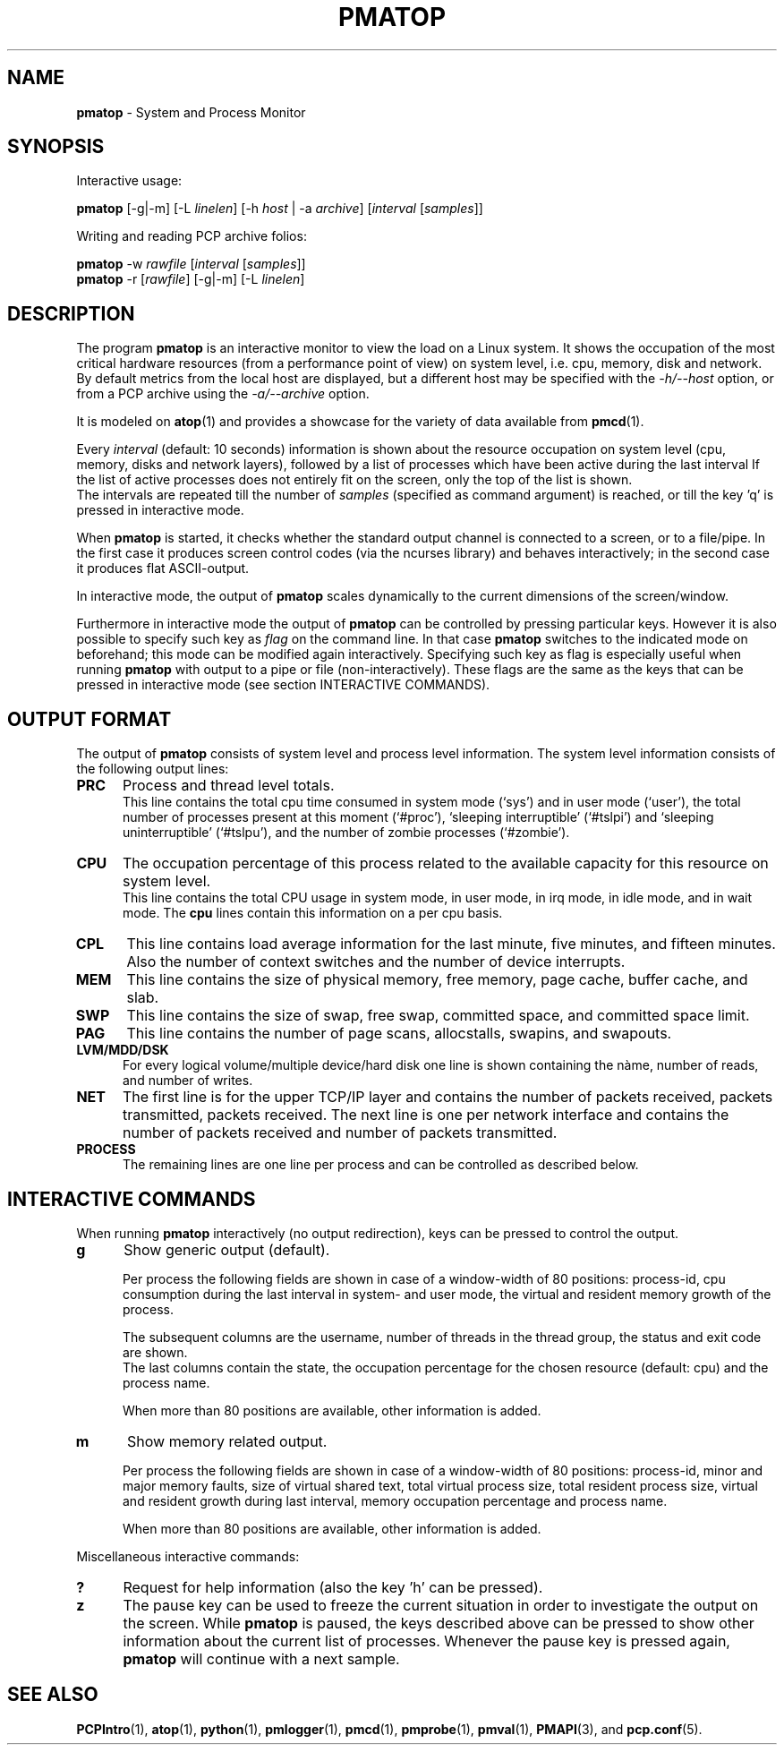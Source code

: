 '\"macro stdmacro
.\"
.\" Copyright (c) 2014-2015 Red Hat.
.\" 
.\" This program is free software; you can redistribute it and/or modify it
.\" under the terms of the GNU General Public License as published by the
.\" Free Software Foundation; either version 2 of the License, or (at your
.\" option) any later version.
.\" 
.\" This program is distributed in the hope that it will be useful, but
.\" WITHOUT ANY WARRANTY; without even the implied warranty of MERCHANTABILITY
.\" or FITNESS FOR A PARTICULAR PURPOSE.  See the GNU General Public License
.\" for more details.
.\"
.TH PMATOP 1 "PCP" "Performance Co-Pilot"
.SH NAME
\f3pmatop\f1 \- System and Process Monitor
.SH SYNOPSIS
Interactive usage:
.P
.B pmatop
[\-g|\-m] [\-L \f2linelen\f1] [\-h \f2host\f1 | \-a \f2archive\f1]
[\f2interval\f1 [\f2samples\f1]]
.P
Writing and reading PCP archive folios:
.P
.BR pmatop
\-w \f2rawfile\f1 [\f2interval\f1 [\f2samples\f1]]
.br
.B pmatop
\-r [\f2rawfile\f1] [\-g|\-m] [\-L \f2linelen\f1]
.SH DESCRIPTION
The program
.B pmatop
is an interactive monitor to view the load on a Linux system.
It shows the occupation of the most critical hardware resources 
(from a performance point of view) on system level, i.e. cpu, memory, disk
and network.  By default metrics from the local host are
displayed, but a different host may be specified with the 
.IR \-h/\-\-host
option, or from a PCP archive using the
.IR \-a/\-\-archive
option.
.PP
It is modeled on
.BR atop (1)
and provides a showcase for the variety of data available from
.BR pmcd (1).
.br
.PP
Every
.I interval
(default: 10 seconds) information is shown about the resource occupation
on system level (cpu, memory, disks and network layers), followed
by a list of processes which have been active during the last interval
If the list of active processes does not entirely fit on
the screen, only the top of the list is shown.
.br
The intervals are repeated till the number of
.I samples
(specified as command argument) is reached, or till the key 'q' is pressed
in interactive mode.
.PP
When 
.B pmatop
is started, it checks whether the standard output channel is connected to a
screen, or to a file/pipe. In the first case it produces screen control 
codes (via the ncurses library) and behaves interactively; in the second case
it produces flat ASCII-output.
.PP
In interactive mode, the output of 
.B pmatop
scales dynamically to the current dimensions of the screen/window.
.PP
Furthermore in interactive mode the output of 
.B pmatop
can be controlled by pressing particular keys.
However it is also possible to specify such key as
.I flag
on the command line. In that case
.B pmatop
switches to the indicated mode on beforehand; this mode can 
be modified again interactively. Specifying such key as flag is especially
useful when running
.B pmatop
with output to a pipe or file (non-interactively).
These flags are the same as the keys that can be pressed in interactive
mode (see section INTERACTIVE COMMANDS).
.SH OUTPUT FORMAT
The output of 
.B pmatop
consists of system level and process level information.  The system
level information consists of the following output lines:
.PP
.TP 5
.B PRC
Process and thread level totals.
.br
This line contains the total cpu time consumed 
in system mode (`sys') and in user mode (`user'),
the total number of processes present at this moment (`#proc'),
`sleeping interruptible' (`#tslpi') and `sleeping uninterruptible' (`#tslpu'),
and the number of zombie processes (`#zombie').
.PP
.TP 5
.B CPU
The occupation percentage of this process related to the available capacity
for this resource on system level.
.br
This line contains the total CPU usage in system mode, in user mode,
in irq mode, in idle mode, and in wait mode.  The 
.B cpu
lines contain this information on a per cpu basis.
.PP
.TP 5
.B CPL
This line contains load average information for the last minute, five
minutes, and fifteen minutes.  Also the number of context switches and
the number of device interrupts.
.PP
.TP 5
.B MEM
This line contains the size of physical memory, free memory, page
cache, buffer cache, and slab.
.PP
.TP 5
.B SWP
This line contains the size of swap, free swap, committed space, and
committed space limit.
.PP
.TP 5
.B PAG
This line contains the number of page scans, allocstalls, swapins, and
swapouts.
.PP
.TP 5
.B LVM/MDD/DSK
For every logical volume/multiple device/hard disk one line is shown
containing the nàme, number of reads, and number of writes.
.PP
.TP 5
.B NET
The first line is for the upper TCP/IP layer and contains the number
of packets received, packets transmitted, packets received.  The next
line is one per network interface and contains the number of packets
received and number of packets transmitted.
.PP
.TP 5
.B PROCESS
The remaining lines are one line per process and can be controlled as
described below.
.SH INTERACTIVE COMMANDS
When running
.B pmatop
interactively (no output redirection), keys can be pressed to control the
output.
.PP
.TP 5
.B g
Show generic output (default).

Per process the following fields are shown in case of a window-width
of 80 positions:
process-id, cpu consumption during
the last interval in system- and user mode, the virtual and resident
memory growth of the process.

The subsequent columns are the username, number of threads in the
thread group, the status and exit code are shown.
.br
The last columns contain the state, the occupation percentage for the
chosen resource (default: cpu) and the process name.

When more than 80 positions are available, other information is added.
.PP
.TP 5
.B m
Show memory related output.

Per process the following fields are shown in case of a window-width
of 80 positions:
process-id, minor and major
memory faults, size of virtual shared text, total virtual 
process size, total resident process size, virtual and resident growth during
last interval, memory occupation percentage and process name.

When more than 80 positions are available, other information is added.
.PP
Miscellaneous interactive commands:
.PP
.TP 5
.B ?
Request for help information (also the key 'h' can be pressed).
.PP
.TP 5
.B z
The pause key can be used to freeze the current situation in order to
investigate the output on the screen. While 
.B pmatop
is paused, the keys described above can be pressed to show other
information about the current list of processes.
Whenever the pause key is pressed again,
.B pmatop
will continue with a next sample.
.PP
.SH "SEE ALSO"
.BR PCPIntro (1),
.BR atop (1),
.BR python (1),
.BR pmlogger (1),
.BR pmcd (1),
.BR pmprobe (1),
.BR pmval (1),
.BR PMAPI (3),
and
.BR pcp.conf (5).
